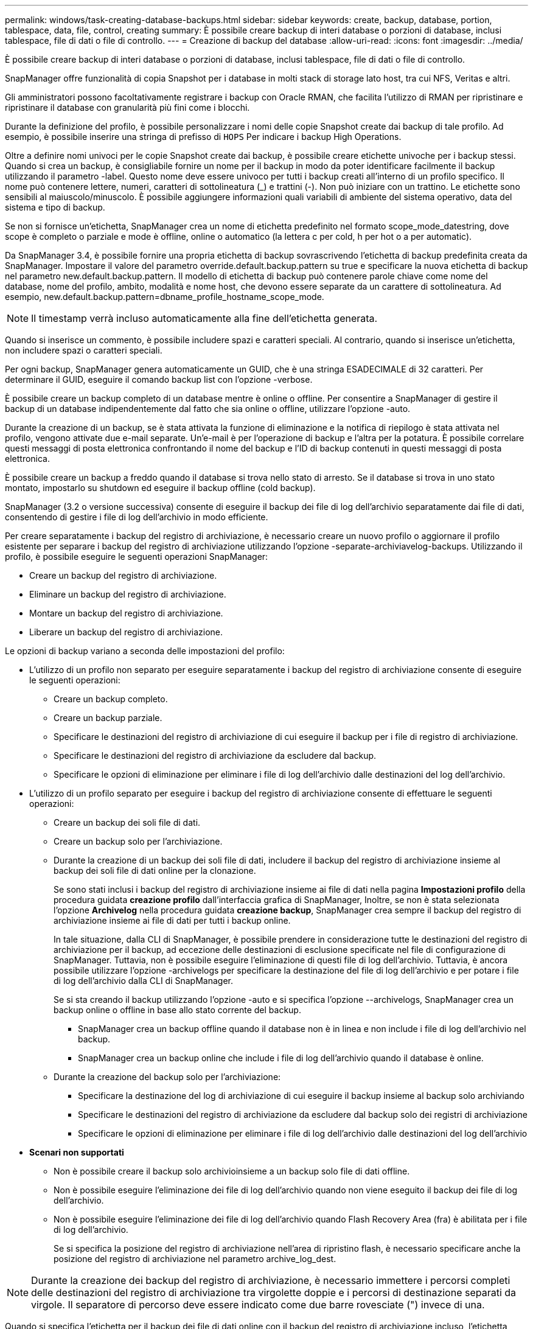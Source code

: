 ---
permalink: windows/task-creating-database-backups.html 
sidebar: sidebar 
keywords: create, backup, database, portion, tablespace, data, file, control, creating 
summary: È possibile creare backup di interi database o porzioni di database, inclusi tablespace, file di dati o file di controllo. 
---
= Creazione di backup del database
:allow-uri-read: 
:icons: font
:imagesdir: ../media/


[role="lead"]
È possibile creare backup di interi database o porzioni di database, inclusi tablespace, file di dati o file di controllo.

SnapManager offre funzionalità di copia Snapshot per i database in molti stack di storage lato host, tra cui NFS, Veritas e altri.

Gli amministratori possono facoltativamente registrare i backup con Oracle RMAN, che facilita l'utilizzo di RMAN per ripristinare e ripristinare il database con granularità più fini come i blocchi.

Durante la definizione del profilo, è possibile personalizzare i nomi delle copie Snapshot create dai backup di tale profilo. Ad esempio, è possibile inserire una stringa di prefisso di `HOPS` Per indicare i backup High Operations.

Oltre a definire nomi univoci per le copie Snapshot create dai backup, è possibile creare etichette univoche per i backup stessi. Quando si crea un backup, è consigliabile fornire un nome per il backup in modo da poter identificare facilmente il backup utilizzando il parametro -label. Questo nome deve essere univoco per tutti i backup creati all'interno di un profilo specifico. Il nome può contenere lettere, numeri, caratteri di sottolineatura (_) e trattini (-). Non può iniziare con un trattino. Le etichette sono sensibili al maiuscolo/minuscolo. È possibile aggiungere informazioni quali variabili di ambiente del sistema operativo, data del sistema e tipo di backup.

Se non si fornisce un'etichetta, SnapManager crea un nome di etichetta predefinito nel formato scope_mode_datestring, dove scope è completo o parziale e mode è offline, online o automatico (la lettera c per cold, h per hot o a per automatic).

Da SnapManager 3.4, è possibile fornire una propria etichetta di backup sovrascrivendo l'etichetta di backup predefinita creata da SnapManager. Impostare il valore del parametro override.default.backup.pattern su true e specificare la nuova etichetta di backup nel parametro new.default.backup.pattern. Il modello di etichetta di backup può contenere parole chiave come nome del database, nome del profilo, ambito, modalità e nome host, che devono essere separate da un carattere di sottolineatura. Ad esempio, new.default.backup.pattern=dbname_profile_hostname_scope_mode.


NOTE: Il timestamp verrà incluso automaticamente alla fine dell'etichetta generata.

Quando si inserisce un commento, è possibile includere spazi e caratteri speciali. Al contrario, quando si inserisce un'etichetta, non includere spazi o caratteri speciali.

Per ogni backup, SnapManager genera automaticamente un GUID, che è una stringa ESADECIMALE di 32 caratteri. Per determinare il GUID, eseguire il comando backup list con l'opzione -verbose.

È possibile creare un backup completo di un database mentre è online o offline. Per consentire a SnapManager di gestire il backup di un database indipendentemente dal fatto che sia online o offline, utilizzare l'opzione -auto.

Durante la creazione di un backup, se è stata attivata la funzione di eliminazione e la notifica di riepilogo è stata attivata nel profilo, vengono attivate due e-mail separate. Un'e-mail è per l'operazione di backup e l'altra per la potatura. È possibile correlare questi messaggi di posta elettronica confrontando il nome del backup e l'ID di backup contenuti in questi messaggi di posta elettronica.

È possibile creare un backup a freddo quando il database si trova nello stato di arresto. Se il database si trova in uno stato montato, impostarlo su shutdown ed eseguire il backup offline (cold backup).

SnapManager (3.2 o versione successiva) consente di eseguire il backup dei file di log dell'archivio separatamente dai file di dati, consentendo di gestire i file di log dell'archivio in modo efficiente.

Per creare separatamente i backup del registro di archiviazione, è necessario creare un nuovo profilo o aggiornare il profilo esistente per separare i backup del registro di archiviazione utilizzando l'opzione -separate-archiviavelog-backups. Utilizzando il profilo, è possibile eseguire le seguenti operazioni SnapManager:

* Creare un backup del registro di archiviazione.
* Eliminare un backup del registro di archiviazione.
* Montare un backup del registro di archiviazione.
* Liberare un backup del registro di archiviazione.


Le opzioni di backup variano a seconda delle impostazioni del profilo:

* L'utilizzo di un profilo non separato per eseguire separatamente i backup del registro di archiviazione consente di eseguire le seguenti operazioni:
+
** Creare un backup completo.
** Creare un backup parziale.
** Specificare le destinazioni del registro di archiviazione di cui eseguire il backup per i file di registro di archiviazione.
** Specificare le destinazioni del registro di archiviazione da escludere dal backup.
** Specificare le opzioni di eliminazione per eliminare i file di log dell'archivio dalle destinazioni del log dell'archivio.


* L'utilizzo di un profilo separato per eseguire i backup del registro di archiviazione consente di effettuare le seguenti operazioni:
+
** Creare un backup dei soli file di dati.
** Creare un backup solo per l'archiviazione.
** Durante la creazione di un backup dei soli file di dati, includere il backup del registro di archiviazione insieme al backup dei soli file di dati online per la clonazione.
+
Se sono stati inclusi i backup del registro di archiviazione insieme ai file di dati nella pagina *Impostazioni profilo* della procedura guidata *creazione profilo* dall'interfaccia grafica di SnapManager, Inoltre, se non è stata selezionata l'opzione *Archivelog* nella procedura guidata *creazione backup*, SnapManager crea sempre il backup del registro di archiviazione insieme ai file di dati per tutti i backup online.

+
In tale situazione, dalla CLI di SnapManager, è possibile prendere in considerazione tutte le destinazioni del registro di archiviazione per il backup, ad eccezione delle destinazioni di esclusione specificate nel file di configurazione di SnapManager. Tuttavia, non è possibile eseguire l'eliminazione di questi file di log dell'archivio. Tuttavia, è ancora possibile utilizzare l'opzione -archivelogs per specificare la destinazione del file di log dell'archivio e per potare i file di log dell'archivio dalla CLI di SnapManager.

+
Se si sta creando il backup utilizzando l'opzione -auto e si specifica l'opzione --archivelogs, SnapManager crea un backup online o offline in base allo stato corrente del backup.

+
*** SnapManager crea un backup offline quando il database non è in linea e non include i file di log dell'archivio nel backup.
*** SnapManager crea un backup online che include i file di log dell'archivio quando il database è online.


** Durante la creazione del backup solo per l'archiviazione:
+
*** Specificare la destinazione del log di archiviazione di cui eseguire il backup insieme al backup solo archiviando
*** Specificare le destinazioni del registro di archiviazione da escludere dal backup solo dei registri di archiviazione
*** Specificare le opzioni di eliminazione per eliminare i file di log dell'archivio dalle destinazioni del log dell'archivio




* *Scenari non supportati*
+
** Non è possibile creare il backup solo archivioinsieme a un backup solo file di dati offline.
** Non è possibile eseguire l'eliminazione dei file di log dell'archivio quando non viene eseguito il backup dei file di log dell'archivio.
** Non è possibile eseguire l'eliminazione dei file di log dell'archivio quando Flash Recovery Area (fra) è abilitata per i file di log dell'archivio.
+
Se si specifica la posizione del registro di archiviazione nell'area di ripristino flash, è necessario specificare anche la posizione del registro di archiviazione nel parametro archive_log_dest.






NOTE: Durante la creazione dei backup del registro di archiviazione, è necessario immettere i percorsi completi delle destinazioni del registro di archiviazione tra virgolette doppie e i percorsi di destinazione separati da virgole. Il separatore di percorso deve essere indicato come due barre rovesciate (") invece di una.

Quando si specifica l'etichetta per il backup dei file di dati online con il backup del registro di archiviazione incluso, l'etichetta viene applicata per il backup dei file di dati e il backup del registro di archiviazione viene contrassegnato con il suffisso (_logs). Questo suffisso può essere configurato modificando il parametro suffix.backup.label.with.logs nel file di configurazione SnapManager.

Ad esempio, è possibile specificare il valore come suffix.backup.label.with.logs=Arc in modo che il valore predefinito _logs venga modificato in _arc.

Se non sono state specificate destinazioni del registro di archiviazione da includere nel backup, SnapManager include tutte le destinazioni del registro di archiviazione configurate nel database.

Se in una delle destinazioni mancano file di log di archiviazione, SnapManager ignora tutti i file di log di archiviazione creati prima dei file di log di archiviazione mancanti, anche se questi file sono disponibili in un'altra destinazione di log di archiviazione.

Durante la creazione dei backup del registro di archiviazione, è necessario specificare le destinazioni del file di registro di archiviazione da includere nel backup e impostare il parametro di configurazione in modo che i file di registro di archiviazione vengano inclusi sempre oltre i file mancanti nel backup.


NOTE: Per impostazione predefinita, questo parametro di configurazione è impostato su true per includere tutti i file di log dell'archivio, oltre ai file mancanti. Se si utilizzano script di eliminazione dei log di archiviazione o si eliminano manualmente i file di log di archiviazione dalle destinazioni dei log di archiviazione, è possibile disattivare questo parametro, in modo che SnapManager possa ignorare i file di log di archiviazione e procedere ulteriormente con il backup.

SnapManager non supporta le seguenti operazioni SnapManager per i backup dei log di archiviazione:

* Clonare il backup del log di archiviazione
* Ripristinare il backup del registro di archiviazione
* Verificare il backup del registro di archiviazione


SnapManager supporta anche il backup dei file di log dell'archivio dalle destinazioni dell'area di ripristino flash.

.Fase
. Immettere il seguente comando:
+
`smsap backup create -profile profile_name {[-full {-online | -offline | -auto} [-retain {-hourly | -daily | -weekly | -monthly | -unlimited}] [-verify] | [-data [[-filesfiles [files]] | [-tablespaces-tablespaces [-tablespaces]] [-datalabellabel] {-online | -offline | -auto} [-retain {-hourly | [-daily | -weekly | -monthly | -unlimited]} [-verify] | [-archivelogs [-labellabel] [-commentcomment] [-backup-destpath1 [,[path2]]] [-exclude-destpath1 [,path2]]] [-prunelogs {-all | -untilSCNuntilSCN | -until-date yyyy-MM-dd:HH:mm:ss | -before {-months | -days | -weeks | -hours}} -prune-destprune_dest1,[prune_dest2]] [-taskspectaskspec]} [-dump] [-force] [-quiet | -verbose]`

+
|===
| Se si desidera... | Quindi... 


 a| 
*Specificare se si desidera eseguire un backup di un database online o offline, invece di consentire a SnapManager di gestire se è online o offline*
 a| 
Specificare -offline per eseguire un backup del database offline. Specificare -online per eseguire un backup del database online.

Se si utilizzano queste opzioni, non è possibile utilizzare l'opzione -auto.



 a| 
*Specificare se si desidera consentire a SnapManager di eseguire il backup di un database indipendentemente dal fatto che sia online o offline*
 a| 
Specificare l'opzione -auto. Se si utilizza questa opzione, non è possibile utilizzare l'opzione --offline o -online.



 a| 
*Specificare se si desidera eseguire un backup parziale di file specifici*
 a| 
Specificare l'opzione -data-files ed elencare i file, separati da virgole. Ad esempio, elencare i nomi dei file f1, f2 e f3 dopo l'opzione.

Esempio di creazione di un backup parziale dei file di dati in Windows

[listing]
----

smsap backup create -profile nosep -data -files "J:\\mnt\\user\\user.dbf" -online
-label partial_datafile_backup -verbose
----


 a| 
*Specificare se si desidera eseguire un backup parziale di spazi tabella specifici*
 a| 
Specificare l'opzione -data-tablespaces ed elencare i tablespaces, separati da virgole. Ad esempio, utilizzare ts1, ts2 e ts3 dopo l'opzione.

SnapManager supporta il backup degli spazi delle tabelle di sola lettura. Durante la creazione del backup, SnapManager modifica gli spazi delle tabelle di sola lettura in lettura/scrittura. Dopo aver creato il backup, gli spazi delle tabelle vengono modificati in sola lettura.

Esempio per la creazione di un backup tablespace parziale

[listing]
----
smsap backup create -profile nosep -data -tablespaces tb2 -online -label partial_tablespace_bkup -verbose
----


 a| 
*Specificare se si desidera creare un'etichetta univoca per ciascun backup nel seguente formato: Full_hot_mybackup_label*
 a| 
Per Windows, è possibile immettere questo esempio:

[listing]
----

smsap backup create -online -full -profile targetdb1_prof1
-label full_hot_my_backup_label   -verbose
----


 a| 
*Specificare se si desidera creare il backup dei file di log dell'archivio separatamente dai file di dati*
 a| 
Specificare le seguenti opzioni e variabili:

** -archivelogs crea un backup dei file di log dell'archivio.
** -backup-dest specifica le destinazioni del file di log di archiviazione di cui eseguire il backup.
** -exclude-dest specifica le destinazioni del registro di archiviazione da escludere.
** -label specifica l'etichetta per il backup del file di log dell'archivio.



NOTE: Specificare l'opzione -backup-dest o -exclude-dest.

Fornendo entrambe queste opzioni insieme al backup, viene visualizzato un messaggio di errore che indica che è stata specificata un'opzione di backup non valida. Specificare una qualsiasi delle opzioni: -Backup-dest o exclude-dest.

Esempio per la creazione di backup del file di log dell'archivio separatamente su Windows

[listing]
----

smsap backup create -profile nosep -archivelogs -backup-dest "J:\\mnt\\archive_dest_2\\" -label archivelog_backup -verbose
----


 a| 
*Specificare se si desidera creare insieme il backup dei file di dati e dei file di log di archiviazione*
 a| 
 Specify the following options and variables:
** opzione -data per specificare i file di dati.
** -archivelogs per specificare i file di log dell'archivio. Esempio di backup dei file di dati e di archiviazione dei file di log insieme su Windows
+
[listing]
----

smsap backup create -profile nosep -data -online -archivelogs -backup-dest "J:\\mnt\\archive_dest_2\\" -label data_arch_backup
-verbose
----




 a| 
*Specificare se si desidera eseguire la sregolazione dei file di log dell'archivio durante la creazione di un backup*
 a| 
 Specify the following options and variables:
** -prunelogs specifica di eliminare i file di log dell'archivio dalle destinazioni del log dell'archivio.
+
*** -all specifica di eliminare tutti i file di log dell'archivio dalle destinazioni del log dell'archivio.
*** -Until-scnuntil-scn specifica di eliminare i file di log dell'archivio fino a quando non viene specificato un SCN.
*** -Until-dateyyyy-MM-dd:HH:mm:ss specifica di eliminare i file di log dell'archivio fino al periodo di tempo specificato.
*** l'opzione before consente di eliminare i file di log dell'archivio prima del periodo di tempo specificato (giorni, mesi, settimane, ore).
*** -prune-destprune_dest1,[prune_dest2 specifica di eliminare i file di log dell'archivio dalle destinazioni del log dell'archivio durante la creazione del backup. *Nota:* quando Flash Recovery Area (fra) è abilitata per i file di log dell'archivio, non è possibile eseguire la sunizzazione dei file di log dell'archivio.




Esempio di eliminazione di tutti i file di log dell'archivio durante la creazione di un backup su Windows

[listing]
----

smsap backup create -profile nosep
 -archivelogs -label archive_prunebackup1 -backup-dest "E:\\oracle\\MDV\\oraarch\\MDVarch,J:\\
" -prunelogs -all -prune-dest "E:\\oracle\\MDV\\oraarch\\MDVarch,J:\\" -verbose
----


 a| 
*Specificare se si desidera aggiungere un commento sul backup*
 a| 
Specificare -comment seguito dalla stringa di descrizione.



 a| 
*Specificare se si desidera forzare il database nello stato specificato per il backup, indipendentemente dallo stato in cui si trova attualmente*
 a| 
Specificare l'opzione -force.



 a| 
*Specificare se si desidera verificare il backup contemporaneamente alla creazione*
 a| 
Specificare l'opzione -verify.



 a| 
*Specificare se si desidera raccogliere i file dump dopo l'operazione di backup del database*
 a| 
Specificare l'opzione -dump alla fine del comando di backup create.

|===




== Esempio

[listing]
----
smsap backup create -profile targetdb1_prof1 -full -online -force  -verify
----
*Informazioni correlate*

xref:concept-snapshot-copy-naming.adoc[Naming delle copie Snapshot]

xref:task-creating-pretask-post-task-and-policy-scripts.adoc[Creazione di script di pre-task, post-task e policy]

xref:task-creating-task-scripts.adoc[Creazione di script di attività]

xref:task-storing-the-task-scripts.adoc[Memorizzazione degli script delle operazioni]

xref:reference-the-smosmsapbackup-create-command.adoc[Il comando smsap backup create]

xref:task-creating-or-updating-post-scripts.adoc[Creazione o aggiornamento degli script post]
